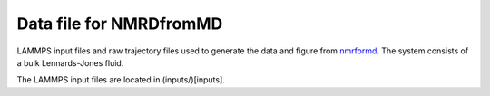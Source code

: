Data file for NMRDfromMD
========================

LAMMPS input files and raw trajectory files used to generate the data
and figure from `nmrformd`_. The system consists of a bulk Lennards-Jones
fluid.

The LAMMPS input files are located in (inputs/)[inputs].

.. _nmrformd: https://nmrdfrommd.readthedocs.io

